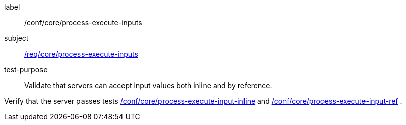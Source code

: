 [[ats_core_process-execute-inputs]]
[abstract_test]
====
[%metadata]
label:: /conf/core/process-execute-inputs
subject:: <<req_core_process-execute-inputs,/req/core/process-execute-inputs>>
test-purpose:: Validate that servers can accept input values both inline and by reference.

[.component,class=test method]
=====
[.component,class=step]
--
Verify that the server passes tests <<ats_core_process-execute-input-inline,/conf/core/process-execute-input-inline>> and <<ats_core_process-execute-input-ref,/conf/core/process-execute-input-ref>> .
--
=====
====
